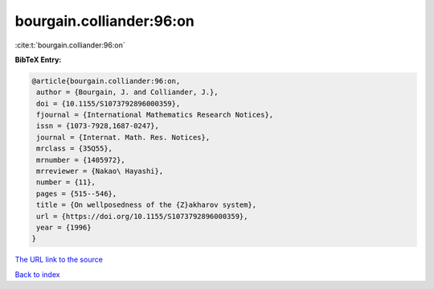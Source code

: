 bourgain.colliander:96:on
=========================

:cite:t:`bourgain.colliander:96:on`

**BibTeX Entry:**

.. code-block:: bibtex

   @article{bourgain.colliander:96:on,
    author = {Bourgain, J. and Colliander, J.},
    doi = {10.1155/S1073792896000359},
    fjournal = {International Mathematics Research Notices},
    issn = {1073-7928,1687-0247},
    journal = {Internat. Math. Res. Notices},
    mrclass = {35Q55},
    mrnumber = {1405972},
    mrreviewer = {Nakao\ Hayashi},
    number = {11},
    pages = {515--546},
    title = {On wellposedness of the {Z}akharov system},
    url = {https://doi.org/10.1155/S1073792896000359},
    year = {1996}
   }

`The URL link to the source <ttps://doi.org/10.1155/S1073792896000359}>`__


`Back to index <../By-Cite-Keys.html>`__
